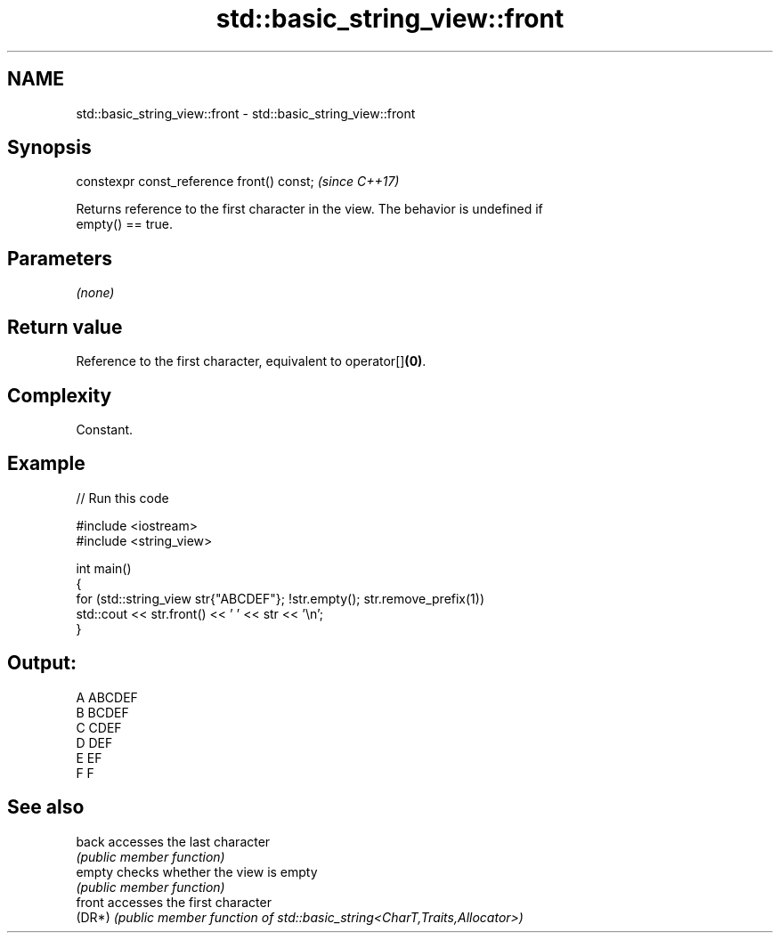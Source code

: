 .TH std::basic_string_view::front 3 "2024.06.10" "http://cppreference.com" "C++ Standard Libary"
.SH NAME
std::basic_string_view::front \- std::basic_string_view::front

.SH Synopsis
   constexpr const_reference front() const;  \fI(since C++17)\fP

   Returns reference to the first character in the view. The behavior is undefined if
   empty() == true.

.SH Parameters

   \fI(none)\fP

.SH Return value

   Reference to the first character, equivalent to operator[]\fB(0)\fP.

.SH Complexity

   Constant.

.SH Example


// Run this code

 #include <iostream>
 #include <string_view>

 int main()
 {
     for (std::string_view str{"ABCDEF"}; !str.empty(); str.remove_prefix(1))
         std::cout << str.front() << ' ' << str << '\\n';
 }

.SH Output:

 A ABCDEF
 B BCDEF
 C CDEF
 D DEF
 E EF
 F F

.SH See also

   back  accesses the last character
         \fI(public member function)\fP
   empty checks whether the view is empty
         \fI(public member function)\fP
   front accesses the first character
   (DR*) \fI(public member function of std::basic_string<CharT,Traits,Allocator>)\fP
